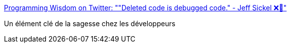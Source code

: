 :jbake-type: post
:jbake-status: published
:jbake-title: Programming Wisdom on Twitter: ""Deleted code is debugged code." - Jeff Sickel ❌🚫"
:jbake-tags: programming,citation,debug,_mois_mars,_année_2016
:jbake-date: 2016-03-16
:jbake-depth: ../
:jbake-uri: shaarli/1458128362000.adoc
:jbake-source: https://nicolas-delsaux.hd.free.fr/Shaarli?searchterm=https%3A%2F%2Ftwitter.com%2FCodeWisdom%2Fstatus%2F710046205317873664&searchtags=programming+citation+debug+_mois_mars+_ann%C3%A9e_2016
:jbake-style: shaarli

https://twitter.com/CodeWisdom/status/710046205317873664[Programming Wisdom on Twitter: ""Deleted code is debugged code." - Jeff Sickel ❌🚫"]

Un élément clé de la sagesse chez les développeurs
